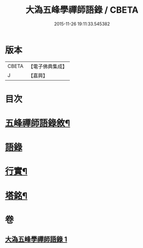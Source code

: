 #+TITLE: 大溈五峰學禪師語錄 / CBETA
#+DATE: 2015-11-26 19:11:33.545382
* 版本
 |     CBETA|【電子佛典集成】|
 |         J|【嘉興】    |

* 目次
* [[file:KR6q0400_001.txt::001-0753a2][五峰禪師語錄敘¶]]
* [[file:KR6q0400_001.txt::0754a3][語錄]]
* [[file:KR6q0400_001.txt::0756c22][行實¶]]
* [[file:KR6q0400_001.txt::0757c12][塔銘¶]]
* 卷
** [[file:KR6q0400_001.txt][大溈五峰學禪師語錄 1]]

